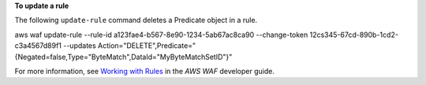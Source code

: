 **To update a rule**

The following ``update-rule`` command  deletes a Predicate object in a rule.

aws waf update-rule --rule-id a123fae4-b567-8e90-1234-5ab67ac8ca90 --change-token 12cs345-67cd-890b-1cd2-c3a4567d89f1 --updates Action="DELETE",Predicate="{Negated=false,Type="ByteMatch",DataId="MyByteMatchSetID"}"




For more information, see `Working with Rules`_ in the *AWS WAF* developer guide.

.. _`Working with Rules`:
 https://docs.aws.amazon.com/waf/latest/developerguide/web-acl-rules.html

